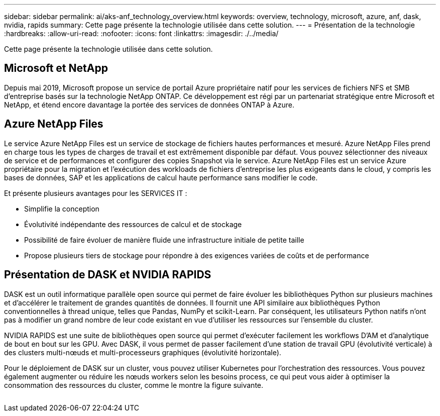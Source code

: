 ---
sidebar: sidebar 
permalink: ai/aks-anf_technology_overview.html 
keywords: overview, technology, microsoft, azure, anf, dask, nvidia, rapids 
summary: Cette page présente la technologie utilisée dans cette solution. 
---
= Présentation de la technologie
:hardbreaks:
:allow-uri-read: 
:nofooter: 
:icons: font
:linkattrs: 
:imagesdir: ./../media/


[role="lead"]
Cette page présente la technologie utilisée dans cette solution.



== Microsoft et NetApp

Depuis mai 2019, Microsoft propose un service de portail Azure propriétaire natif pour les services de fichiers NFS et SMB d'entreprise basés sur la technologie NetApp ONTAP. Ce développement est régi par un partenariat stratégique entre Microsoft et NetApp, et étend encore davantage la portée des services de données ONTAP à Azure.



== Azure NetApp Files

Le service Azure NetApp Files est un service de stockage de fichiers hautes performances et mesuré. Azure NetApp Files prend en charge tous les types de charges de travail et est extrêmement disponible par défaut. Vous pouvez sélectionner des niveaux de service et de performances et configurer des copies Snapshot via le service. Azure NetApp Files est un service Azure propriétaire pour la migration et l'exécution des workloads de fichiers d'entreprise les plus exigeants dans le cloud, y compris les bases de données, SAP et les applications de calcul haute performance sans modifier le code.

Et présente plusieurs avantages pour les SERVICES IT :

* Simplifie la conception
* Évolutivité indépendante des ressources de calcul et de stockage
* Possibilité de faire évoluer de manière fluide une infrastructure initiale de petite taille
* Propose plusieurs tiers de stockage pour répondre à des exigences variées de coûts et de performance




== Présentation de DASK et NVIDIA RAPIDS

DASK est un outil informatique parallèle open source qui permet de faire évoluer les bibliothèques Python sur plusieurs machines et d'accélérer le traitement de grandes quantités de données. Il fournit une API similaire aux bibliothèques Python conventionnelles à thread unique, telles que Pandas, NumPy et scikit-Learn. Par conséquent, les utilisateurs Python natifs n'ont pas à modifier un grand nombre de leur code existant en vue d'utiliser les ressources sur l'ensemble du cluster.

NVIDIA RAPIDS est une suite de bibliothèques open source qui permet d'exécuter facilement les workflows D'AM et d'analytique de bout en bout sur les GPU. Avec DASK, il vous permet de passer facilement d'une station de travail GPU (évolutivité verticale) à des clusters multi-nœuds et multi-processeurs graphiques (évolutivité horizontale).

Pour le déploiement de DASK sur un cluster, vous pouvez utiliser Kubernetes pour l'orchestration des ressources. Vous pouvez également augmenter ou réduire les nœuds workers selon les besoins process, ce qui peut vous aider à optimiser la consommation des ressources du cluster, comme le montre la figure suivante.

image:aks-anf_image2.png[""]
